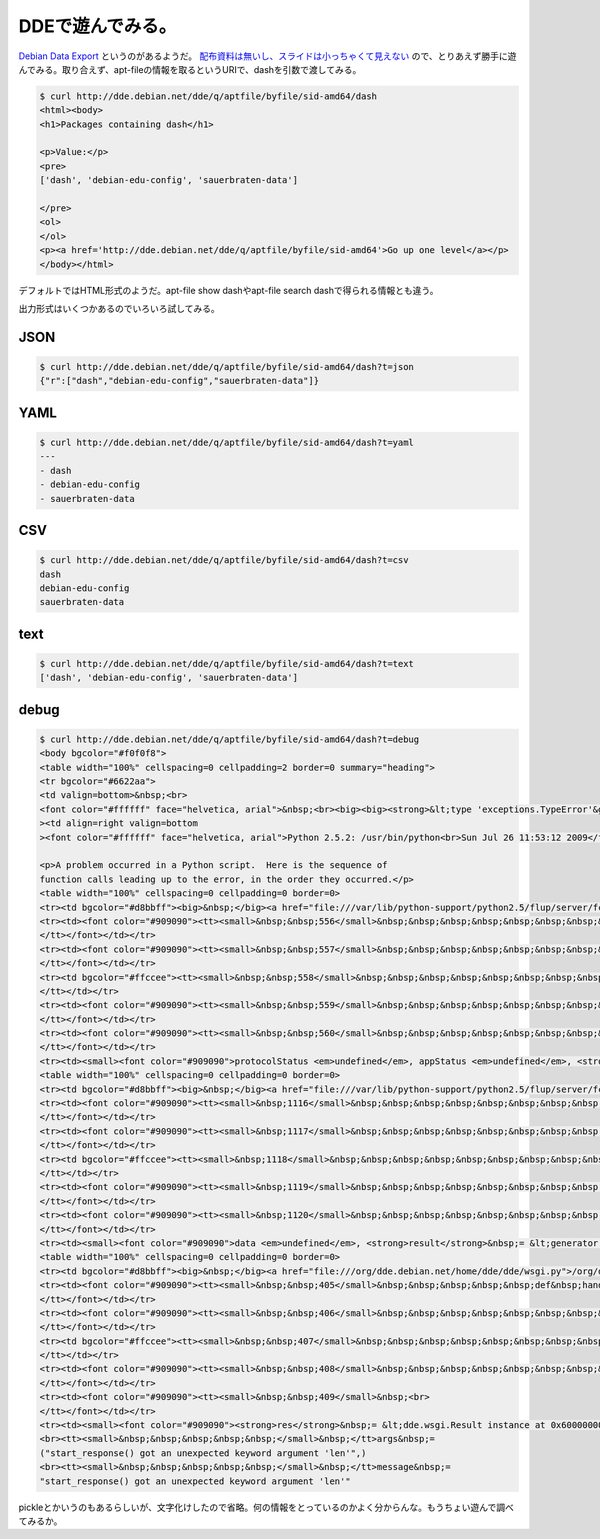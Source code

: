 DDEで遊んでみる。
=================

`Debian Data Export <http://dde.debian.net/dde>`_ というのがあるようだ。 `配布資料は無いし、スライドは小っちゃくて見えない <https://penta.debconf.org/dc9_schedule/events/458.en.html>`_ ので、とりあえず勝手に遊んでみる。取り合えず、apt-fileの情報を取るというURIで、dashを引数で渡してみる。




.. code-block:: sh


   $ curl http://dde.debian.net/dde/q/aptfile/byfile/sid-amd64/dash
   <html><body>
   <h1>Packages containing dash</h1>
   
   <p>Value:</p>
   <pre>
   ['dash', 'debian-edu-config', 'sauerbraten-data']
   
   </pre>
   <ol>
   </ol>
   <p><a href='http://dde.debian.net/dde/q/aptfile/byfile/sid-amd64'>Go up one level</a></p>
   </body></html>


デフォルトではHTML形式のようだ。apt-file show dashやapt-file search dashで得られる情報とも違う。



出力形式はいくつかあるのでいろいろ試してみる。




JSON
----



.. code-block:: sh


   $ curl http://dde.debian.net/dde/q/aptfile/byfile/sid-amd64/dash?t=json
   {"r":["dash","debian-edu-config","sauerbraten-data"]}





YAML
----



.. code-block:: sh


   $ curl http://dde.debian.net/dde/q/aptfile/byfile/sid-amd64/dash?t=yaml
   ---
   - dash
   - debian-edu-config
   - sauerbraten-data





CSV
---



.. code-block:: sh


   $ curl http://dde.debian.net/dde/q/aptfile/byfile/sid-amd64/dash?t=csv
   dash
   debian-edu-config
   sauerbraten-data





text
----



.. code-block:: sh


   $ curl http://dde.debian.net/dde/q/aptfile/byfile/sid-amd64/dash?t=text
   ['dash', 'debian-edu-config', 'sauerbraten-data']







debug
-----



.. code-block:: sh


   $ curl http://dde.debian.net/dde/q/aptfile/byfile/sid-amd64/dash?t=debug
   <body bgcolor="#f0f0f8">
   <table width="100%" cellspacing=0 cellpadding=2 border=0 summary="heading">
   <tr bgcolor="#6622aa">
   <td valign=bottom>&nbsp;<br>
   <font color="#ffffff" face="helvetica, arial">&nbsp;<br><big><big><strong>&lt;type 'exceptions.TypeError'&gt;</strong></big></big></font></td
   ><td align=right valign=bottom
   ><font color="#ffffff" face="helvetica, arial">Python 2.5.2: /usr/bin/python<br>Sun Jul 26 11:53:12 2009</font></td></tr></table>
       
   <p>A problem occurred in a Python script.  Here is the sequence of
   function calls leading up to the error, in the order they occurred.</p>
   <table width="100%" cellspacing=0 cellpadding=0 border=0>
   <tr><td bgcolor="#d8bbff"><big>&nbsp;</big><a href="file:///var/lib/python-support/python2.5/flup/server/fcgi_base.py">/var/lib/python-support/python2.5/flup/server/fcgi_base.py</a> in <strong>run</strong>(self=&lt;flup.server.fcgi_base.Request object at 0x6000000000b2c390&gt;)</td></tr>
   <tr><td><font color="#909090"><tt><small>&nbsp;&nbsp;556</small>&nbsp;&nbsp;&nbsp;&nbsp;&nbsp;&nbsp;&nbsp;&nbsp;&nbsp;"""Runs&nbsp;the&nbsp;handler,&nbsp;flushes&nbsp;the&nbsp;streams,&nbsp;and&nbsp;ends&nbsp;the&nbsp;request."""<br>
   </tt></font></td></tr>
   <tr><td><font color="#909090"><tt><small>&nbsp;&nbsp;557</small>&nbsp;&nbsp;&nbsp;&nbsp;&nbsp;&nbsp;&nbsp;&nbsp;&nbsp;try:<br>
   </tt></font></td></tr>
   <tr><td bgcolor="#ffccee"><tt><small>&nbsp;&nbsp;558</small>&nbsp;&nbsp;&nbsp;&nbsp;&nbsp;&nbsp;&nbsp;&nbsp;&nbsp;&nbsp;&nbsp;&nbsp;&nbsp;protocolStatus,&nbsp;appStatus&nbsp;=&nbsp;self.server.handler(self)<br>
   </tt></td></tr>
   <tr><td><font color="#909090"><tt><small>&nbsp;&nbsp;559</small>&nbsp;&nbsp;&nbsp;&nbsp;&nbsp;&nbsp;&nbsp;&nbsp;&nbsp;except:<br>
   </tt></font></td></tr>
   <tr><td><font color="#909090"><tt><small>&nbsp;&nbsp;560</small>&nbsp;&nbsp;&nbsp;&nbsp;&nbsp;&nbsp;&nbsp;&nbsp;&nbsp;&nbsp;&nbsp;&nbsp;&nbsp;traceback.print_exc(file=self.stderr)<br>
   </tt></font></td></tr>
   <tr><td><small><font color="#909090">protocolStatus <em>undefined</em>, appStatus <em>undefined</em>, <strong>self</strong>&nbsp;= &lt;flup.server.fcgi_base.Request object at 0x6000000000b2c390&gt;, self.<strong>server</strong>&nbsp;= &lt;flup.server.fcgi.WSGIServer object at 0x600000000086a6d0&gt;, self.server.<strong>handler</strong>&nbsp;= &lt;bound method WSGIServer.handler of &lt;flup.server.fcgi.WSGIServer object at 0x600000000086a6d0&gt;&gt;</font></small></td></tr></table>
   <table width="100%" cellspacing=0 cellpadding=0 border=0>
   <tr><td bgcolor="#d8bbff"><big>&nbsp;</big><a href="file:///var/lib/python-support/python2.5/flup/server/fcgi_base.py">/var/lib/python-support/python2.5/flup/server/fcgi_base.py</a> in <strong>handler</strong>(self=&lt;flup.server.fcgi.WSGIServer object at 0x600000000086a6d0&gt;, req=&lt;flup.server.fcgi_base.Request object at 0x6000000000b2c390&gt;)</td></tr>
   <tr><td><font color="#909090"><tt><small>&nbsp;1116</small>&nbsp;&nbsp;&nbsp;&nbsp;&nbsp;&nbsp;&nbsp;&nbsp;&nbsp;&nbsp;&nbsp;&nbsp;&nbsp;&nbsp;&nbsp;&nbsp;&nbsp;result&nbsp;=&nbsp;self.application(environ,&nbsp;start_response)<br>
   </tt></font></td></tr>
   <tr><td><font color="#909090"><tt><small>&nbsp;1117</small>&nbsp;&nbsp;&nbsp;&nbsp;&nbsp;&nbsp;&nbsp;&nbsp;&nbsp;&nbsp;&nbsp;&nbsp;&nbsp;&nbsp;&nbsp;&nbsp;&nbsp;try:<br>
   </tt></font></td></tr>
   <tr><td bgcolor="#ffccee"><tt><small>&nbsp;1118</small>&nbsp;&nbsp;&nbsp;&nbsp;&nbsp;&nbsp;&nbsp;&nbsp;&nbsp;&nbsp;&nbsp;&nbsp;&nbsp;&nbsp;&nbsp;&nbsp;&nbsp;&nbsp;&nbsp;&nbsp;&nbsp;for&nbsp;data&nbsp;in&nbsp;result:<br>
   </tt></td></tr>
   <tr><td><font color="#909090"><tt><small>&nbsp;1119</small>&nbsp;&nbsp;&nbsp;&nbsp;&nbsp;&nbsp;&nbsp;&nbsp;&nbsp;&nbsp;&nbsp;&nbsp;&nbsp;&nbsp;&nbsp;&nbsp;&nbsp;&nbsp;&nbsp;&nbsp;&nbsp;&nbsp;&nbsp;&nbsp;&nbsp;if&nbsp;data:<br>
   </tt></font></td></tr>
   <tr><td><font color="#909090"><tt><small>&nbsp;1120</small>&nbsp;&nbsp;&nbsp;&nbsp;&nbsp;&nbsp;&nbsp;&nbsp;&nbsp;&nbsp;&nbsp;&nbsp;&nbsp;&nbsp;&nbsp;&nbsp;&nbsp;&nbsp;&nbsp;&nbsp;&nbsp;&nbsp;&nbsp;&nbsp;&nbsp;&nbsp;&nbsp;&nbsp;&nbsp;write(data)<br>
   </tt></font></td></tr>
   <tr><td><small><font color="#909090">data <em>undefined</em>, <strong>result</strong>&nbsp;= &lt;generator object at 0x600000000086bb00&gt;</font></small></td></tr></table>
   <table width="100%" cellspacing=0 cellpadding=0 border=0>
   <tr><td bgcolor="#d8bbff"><big>&nbsp;</big><a href="file:///org/dde.debian.net/home/dde/dde/wsgi.py">/org/dde.debian.net/home/dde/dde/wsgi.py</a> in <strong>handle_debug</strong>(self=&lt;dde.wsgi.DDE object at 0x6000000000536310&gt;, res=&lt;dde.wsgi.Result instance at 0x6000000000993b48&gt;, args=('aptfile', 'byfile', 'sid-amd64', 'dash'), kw={'t': 'debug'})</td></tr>
   <tr><td><font color="#909090"><tt><small>&nbsp;&nbsp;405</small>&nbsp;&nbsp;&nbsp;&nbsp;&nbsp;def&nbsp;handle_debug(self,&nbsp;res,&nbsp;args,&nbsp;kw):<br>
   </tt></font></td></tr>
   <tr><td><font color="#909090"><tt><small>&nbsp;&nbsp;406</small>&nbsp;&nbsp;&nbsp;&nbsp;&nbsp;&nbsp;&nbsp;&nbsp;&nbsp;body&nbsp;=&nbsp;"Args:&nbsp;"&nbsp;+&nbsp;repr(args)&nbsp;+&nbsp;"&nbsp;kw:&nbsp;"&nbsp;+&nbsp;repr(kw)<br>
   </tt></font></td></tr>
   <tr><td bgcolor="#ffccee"><tt><small>&nbsp;&nbsp;407</small>&nbsp;&nbsp;&nbsp;&nbsp;&nbsp;&nbsp;&nbsp;&nbsp;&nbsp;res.start_response(type&nbsp;=&nbsp;"text/plain",&nbsp;len&nbsp;=&nbsp;len(body))<br>
   </tt></td></tr>
   <tr><td><font color="#909090"><tt><small>&nbsp;&nbsp;408</small>&nbsp;&nbsp;&nbsp;&nbsp;&nbsp;&nbsp;&nbsp;&nbsp;&nbsp;yield&nbsp;res<br>
   </tt></font></td></tr>
   <tr><td><font color="#909090"><tt><small>&nbsp;&nbsp;409</small>&nbsp;<br>
   </tt></font></td></tr>
   <tr><td><small><font color="#909090"><strong>res</strong>&nbsp;= &lt;dde.wsgi.Result instance at 0x6000000000993b48&gt;, res.<strong>start_response</strong>&nbsp;= &lt;bound method Result.start_response of &lt;dde.wsgi.Result instance at 0x6000000000993b48&gt;&gt;, <em>builtin</em> <strong>type</strong>&nbsp;= &lt;type 'type'&gt;, <em>builtin</em> <strong>len</strong>&nbsp;= &lt;built-in function len&gt;, <strong>body</strong>&nbsp;= "Args: ('aptfile', 'byfile', 'sid-amd64', 'dash') kw: {'t': 'debug'}"</font></small></td></tr></table><p><strong>&lt;type 'exceptions.TypeError'&gt;</strong>: start_response() got an unexpected keyword argument 'len'
   <br><tt><small>&nbsp;&nbsp;&nbsp;&nbsp;&nbsp;</small>&nbsp;</tt>args&nbsp;=
   ("start_response() got an unexpected keyword argument 'len'",)
   <br><tt><small>&nbsp;&nbsp;&nbsp;&nbsp;&nbsp;</small>&nbsp;</tt>message&nbsp;=
   "start_response() got an unexpected keyword argument 'len'"
   
   




pickleとかいうのもあるらしいが、文字化けしたので省略。何の情報をとっているのかよく分からんな。もうちょい遊んで調べてみるか。






.. author:: default
.. categories:: Debian
.. tags::
.. comments::
